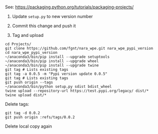 See: https://packaging.python.org/tutorials/packaging-projects/

1. Update =setup.py= to new version number
2. Commit this change and push it

3. Tag and upload
#+BEGIN_EXAMPLE
cd Projects/
git clone https://github.com/fgnt/nara_wpe.git nara_wpe_pypi_version
cd nara_wpe_pypi_version
~/anaconda3/bin/pip install --upgrade setuptools
~/anaconda3/bin/pip install --upgrade wheel
~/anaconda3/bin/pip install --upgrade twine
git tag # Lists existing tags
git tag -a 0.0.5 -m "Pypi version update 0.0.5"
git tag # Lists existing tags
git push origin --tags
~/anaconda3/bin/python setup.py sdist bdist_wheel
twine upload --repository-url https://test.pypi.org/legacy/ dist/*
twine upload dist/*
#+END_EXAMPLE

Delete tags:
#+BEGIN_EXAMPLE
git tag -d 0.0.2
git push origin :refs/tags/0.0.2
#+END_EXAMPLE

Delete local copy again
